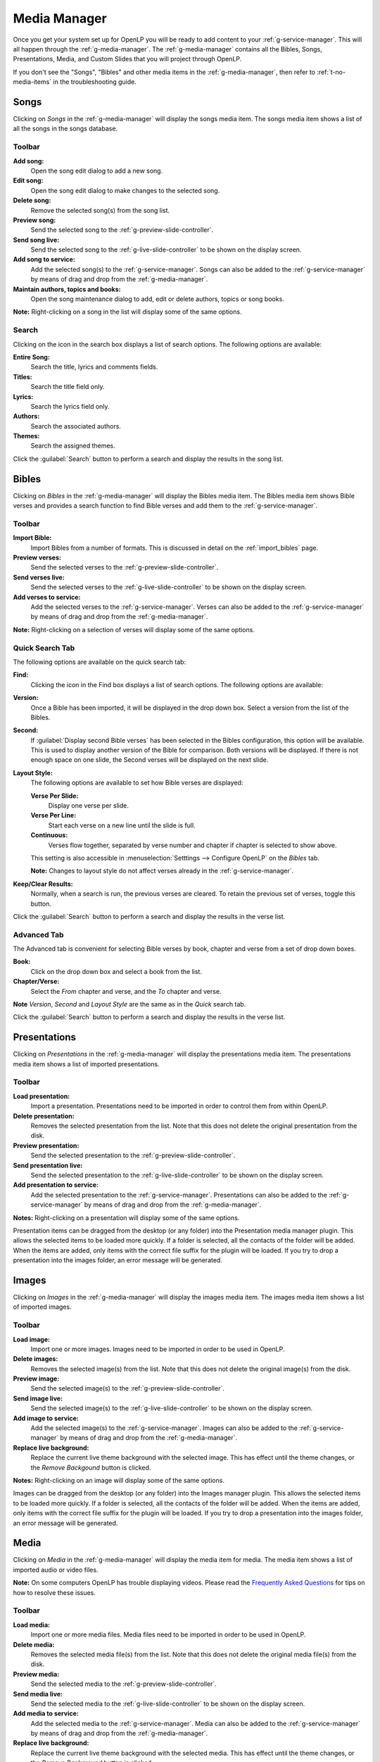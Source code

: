 .. _media-manager:

Media Manager
=============

Once you get your system set up for OpenLP you will be ready to add content to
your :ref:`g-service-manager`. This will all happen through the
:ref:`g-media-manager`. The :ref:`g-media-manager` contains all the Bibles,
Songs, Presentations, Media, and Custom Slides that you will project through
OpenLP.

If you don't see the "Songs", "Bibles" and other media items in the
:ref:`g-media-manager`, then refer to :ref:`t-no-media-items` in the
troubleshooting guide.

Songs
-----

Clicking on *Songs* in the :ref:`g-media-manager` will display the songs media
item. The songs media item shows a list of all the songs in the songs database.

.. image:: pics/mediamanager_songs.png

Toolbar
^^^^^^^

|buttons_new| **Add song:**
    Open the song edit dialog to add a new song.

|buttons_edit| **Edit song:**
    Open the song edit dialog to make changes to the selected song.

|buttons_delete| **Delete song:**
    Remove the selected song(s) from the song list.

|buttons_preview| **Preview song:**
    Send the selected song to the :ref:`g-preview-slide-controller`.

|buttons_live| **Send song live:**
    Send the selected song to the :ref:`g-live-slide-controller` to be shown on
    the display screen.

|buttons_add| **Add song to service:**
    Add the selected song(s) to the :ref:`g-service-manager`. Songs can also be
    added to the :ref:`g-service-manager` by means of drag and drop from the
    :ref:`g-media-manager`.

|buttons_db| **Maintain authors, topics and books:**
    Open the song maintenance dialog to add, edit or delete authors, topics or
    song books.

**Note:** Right-clicking on a song in the list will display some of the same
options.

Search
^^^^^^

.. image:: pics/mediamanager_songs_search.png

Clicking on the icon in the search box displays a list of search options. The
following options are available:

|search_song| **Entire Song:**
    Search the title, lyrics and comments fields.

|search_title| **Titles:**
    Search the title field only.

|search_text| **Lyrics:**
    Search the lyrics field only.

|search_author| **Authors:**
    Search the associated authors.

|search_theme| **Themes:**
    Search the assigned themes.

Click the :guilabel:`Search` button to perform a search and display the results
in the song list.

Bibles
------

Clicking on *Bibles* in the :ref:`g-media-manager` will display the Bibles media
item. The Bibles media item shows Bible verses and provides a search function
to find Bible verses and add them to the :ref:`g-service-manager`.

.. image:: pics/mediamanager_bibles.png

Toolbar
^^^^^^^

|buttons_import| **Import Bible:**
    Import Bibles from a number of formats. This is discussed in detail on the
    :ref:`import_bibles` page.

|buttons_preview| **Preview verses:**
    Send the selected verses to the :ref:`g-preview-slide-controller`.

|buttons_live| **Send verses live:**
    Send the selected verses to the :ref:`g-live-slide-controller` to be shown
    on the display screen.

|buttons_add| **Add verses to service:**
    Add the selected verses to the :ref:`g-service-manager`. Verses can also be
    added to the :ref:`g-service-manager` by means of drag and drop from the
    :ref:`g-media-manager`.

**Note:** Right-clicking on a selection of verses will display some of the
same options.

Quick Search Tab
^^^^^^^^^^^^^^^^

.. image:: pics/mediamanager_bibles_quick.png

The following options are available on the quick search tab:

**Find:**
    Clicking the icon in the Find box displays a list of search options. The
    following options are available:

.. image:: pics/mediamanager_bibles_find.png

    |search_reference| **Scripture Reference:**
        Search for a specific verse using a scripture reference format. The 
        following formats are supported:

        * Book Chapter
        * Book Chapter-Chapter
        * Book Chapter:Verse-Verse
        * Book Chapter:Verse-End (this will display verses to the end of the chapter)
        * Book Chapter:Verse-Verse, Verse-Verse
        * Book Chapter:Verse-Verse, Chapter:Verse-Verse
        * Book Chapter:Verse-Chapter:Verse

    |search_text| **Text Search:**
        Search by a keyword or words. Use more words to narrow down the list
        of results. If you search for "Jesus God" it searches sentences 
        which contain both words, Jesus and God. If you search for "Jesus, God" 
        separated by a comma, it searches for sentences which contain at least 
        one of the words, Jesus or God.

**Version:**
    Once a Bible has been imported, it will be displayed in the drop down box.
    Select a version from the list of the Bibles.
    
**Second:**
    If :guilabel:`Display second Bible verses` has been selected in the Bibles
    configuration, this option will be available. This is used to display
    another version of the Bible for comparison. Both versions will be
    displayed. If there is not enough space on one slide, the Second verses
    will be displayed on the next slide.
    
**Layout Style:**
    The following options are available to set how Bible verses are displayed:

    **Verse Per Slide:**
        Display one verse per slide.

    **Verse Per Line:**
        Start each verse on a new line until the slide is full.

    **Continuous:**
        Verses flow together, separated by verse number and chapter
        if chapter is selected to show above.

    This setting is also accessible in :menuselection:`Setttings --> Configure OpenLP`
    on the *Bibles* tab.

    **Note:** Changes to layout style do not affect verses already in the
    :ref:`g-service-manager`.

|buttons_clear_results| |buttons_keep_results| **Keep/Clear Results:**
    Normally, when a search is run, the previous verses are cleared. To retain
    the previous set of verses, toggle this button.

Click the :guilabel:`Search` button to perform a search and display the results
in the verse list.

Advanced Tab
^^^^^^^^^^^^

.. image:: pics/mediamanager_bibles_advanced.png

The Advanced tab is convenient for selecting Bible verses by book, chapter and
verse from a set of drop down boxes.

**Book:**
    Click on the drop down box and select a book from the list.

**Chapter/Verse:**
    Select the *From* chapter and verse, and the *To* chapter and verse.

**Note** *Version*, *Second* and *Layout Style* are the same as in the *Quick* 
search tab.

Click the :guilabel:`Search` button to perform a search and display the results
in the verse list.

.. image:: pics/mediamanager_bibles_results.png

Presentations
-------------

Clicking on *Presentations* in the :ref:`g-media-manager` will display the
presentations media item. The presentations media item shows a list of imported
presentations.

.. image:: pics/mediamanager_presentations.png

Toolbar
^^^^^^^

|buttons_open| **Load presentation:**
    Import a presentation. Presentations need to be imported in order to
    control them from within OpenLP.

|buttons_delete| **Delete presentation:**
    Removes the selected presentation from the list. Note that this does not
    delete the original presentation from the disk.

|buttons_preview| **Preview presentation:**
    Send the selected presentation to the :ref:`g-preview-slide-controller`.

|buttons_live| **Send presentation live:**
    Send the selected presentation to the :ref:`g-live-slide-controller` to be
    shown on the display screen.

|buttons_add| **Add presentation to service:**
    Add the selected presentation to the :ref:`g-service-manager`. Presentations
    can also be added to the :ref:`g-service-manager` by means of drag and drop
    from the :ref:`g-media-manager`.

**Notes:** Right-clicking on a presentation will display some of the same options.

Presentation items can be dragged from the desktop (or any folder) into the 
Presentation media manager plugin. This allows the selected items to be loaded 
more quickly. If a folder is selected, all the contacts of the folder will be 
added. When the items are added, only items with the correct file suffix for the 
plugin will be loaded. If you try to drop a presentation into the images folder, 
an error message will be generated.

Images
------

Clicking on *Images* in the :ref:`g-media-manager` will display the images
media item. The images media item shows a list of imported images.

.. image:: pics/mediamanager_images.png

Toolbar
^^^^^^^

|buttons_open| **Load image:**
    Import one or more images. Images need to be imported in order to be used
    in OpenLP.

|buttons_delete| **Delete images:**
    Removes the selected image(s) from the list. Note that this does not
    delete the original image(s) from the disk.

|buttons_preview| **Preview image:**
    Send the selected image(s) to the :ref:`g-preview-slide-controller`.

|buttons_live| **Send image live:**
    Send the selected image(s) to the :ref:`g-live-slide-controller` to be
    shown on the display screen.

|buttons_add| **Add image to service:**
    Add the selected image(s) to the :ref:`g-service-manager`. Images can also
    be added to the :ref:`g-service-manager` by means of drag and drop from the
    :ref:`g-media-manager`.

|buttons_replace_live_background| **Replace live background:**
    Replace the current live theme background with the selected image. This
    has effect until the theme changes, or the *Remove Backgound* button is
    clicked.

**Notes:** Right-clicking on an image will display some of the same options.

Images can be dragged from the desktop (or any folder) into the Images manager 
plugin. This allows the selected items to be loaded more quickly. If a folder is 
selected, all the contacts of the folder will be added. When the items are added, 
only items with the correct file suffix for the plugin will be loaded. If you 
try to drop a presentation into the images folder, an error message will be 
generated.

Media
-----

Clicking on *Media* in the :ref:`g-media-manager` will display the media item
for media. The media item shows a list of imported audio or video files.

**Note:** On some computers OpenLP has trouble displaying videos. Please read
the `Frequently Asked Questions <http://wiki.openlp.org/faq>`_ for tips on how
to resolve these issues.

.. image:: pics/mediamanager_media.png

Toolbar
^^^^^^^

|buttons_open| **Load media:**
    Import one or more media files. Media files need to be imported in order to
    be used in OpenLP.

|buttons_delete| **Delete media:**
    Removes the selected media file(s) from the list. Note that this does not
    delete the original media file(s) from the disk.

|buttons_preview| **Preview media:**
    Send the selected media to the :ref:`g-preview-slide-controller`.

|buttons_live| **Send media live:**
    Send the selected media to the :ref:`g-live-slide-controller` to be shown
    on the display screen.

|buttons_add| **Add media to service:**
    Add the selected media to the :ref:`g-service-manager`. Media can also be
    added to the :ref:`g-service-manager` by means of drag and drop from the
    :ref:`g-media-manager`.

|buttons_replace_live_background| **Replace live background:**
    Replace the current live theme background with the selected media. This
    has effect until the theme changes, or the *Remove Background* button is
    clicked.

**Notes:** Right-clicking on a media file will display some of the same options.

Media items can be dragged from the desktop (or any folder) into the Media 
manager plugin. This allows the selected items to be loaded more quickly. If a 
folder is selected, all the contacts of the folder will be added. When the items 
are added, only items with the correct file suffix for the plugin will be loaded. 
If you try to drop a presentation into the images folder, an error message will 
be generated.

Custom Slides
-------------

Clicking on *Custom Slides* in the :ref:`g-media-manager` will display the
custom slides media item. The custom slides media item shows a list of custom
textual items. Custom slides are useful for creating unstructured text items,
such as liturgy or prayers.

.. image:: pics/mediamanager_custom.png

Toolbar
^^^^^^^

|buttons_new| **Add custom slide:**
    Open the song edit dialog to add a new custom slide.

|buttons_edit| **Edit custom slide:**
    Open the song edit dialog to make changed to the selected new custom slide.

|buttons_delete| **Delete custom slide:**
    Remove the selected custom slide(s) from the list.

|buttons_preview| **Preview custom slide:**
    Send the selected custom slide to the :ref:`g-preview-slide-controller`.

|buttons_live| **Send custom slide live:**
    Send the selected custom slide to the :ref:`g-live-slide-controller` to be
    shown on the display screen.

|buttons_add| **Add custom slide to service:**
    Add the selected custom slide(s) to the :ref:`g-service-manager`. Custom
    slides can also be added to the :ref:`g-service-manager` by means of drag
    and drop from the :ref:`g-media-manager`.

**Note:** Right-clicking on a custom slide in the list will display some of the
same options.

.. These are all the image templates that are used in this page.

.. |BUTTONS_NEW| image:: pics/buttons_new.png

.. |BUTTONS_EDIT| image:: pics/buttons_edit.png

.. |BUTTONS_DELETE| image:: pics/buttons_delete.png

.. |BUTTONS_PREVIEW| image:: pics/buttons_preview.png

.. |BUTTONS_LIVE| image:: pics/buttons_live.png

.. |BUTTONS_ADD| image:: pics/buttons_add.png

.. |BUTTONS_DB| image:: pics/buttons_db.png

.. |BUTTONS_IMPORT| image:: pics/buttons_import.png

.. |BUTTONS_OPEN| image:: pics/buttons_open.png

.. |BUTTONS_KEEP_RESULTS| image:: pics/buttons_keep_results.png

.. |BUTTONS_CLEAR_RESULTS| image:: pics/buttons_clear_results.png

.. |BUTTONS_REPLACE_LIVE_BACKGROUND| image:: pics/buttons_replace_live_background.png

.. |SEARCH_SONG| image:: pics/search_song.png

.. |SEARCH_TITLE| image:: pics/search_title.png

.. |SEARCH_AUTHOR| image:: pics/search_author.png

.. |SEARCH_THEME| image:: pics/search_theme.png

.. |SEARCH_REFERENCE| image:: pics/search_reference.png

.. |SEARCH_TEXT| image:: pics/search_text.png

